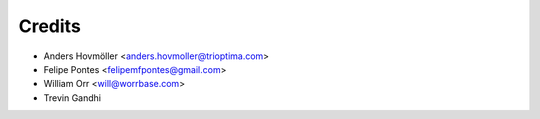 =======
Credits
=======

* Anders Hovmöller <anders.hovmoller@trioptima.com>
* Felipe Pontes <felipemfpontes@gmail.com>
* William Orr <will@worrbase.com>
* Trevin Gandhi
